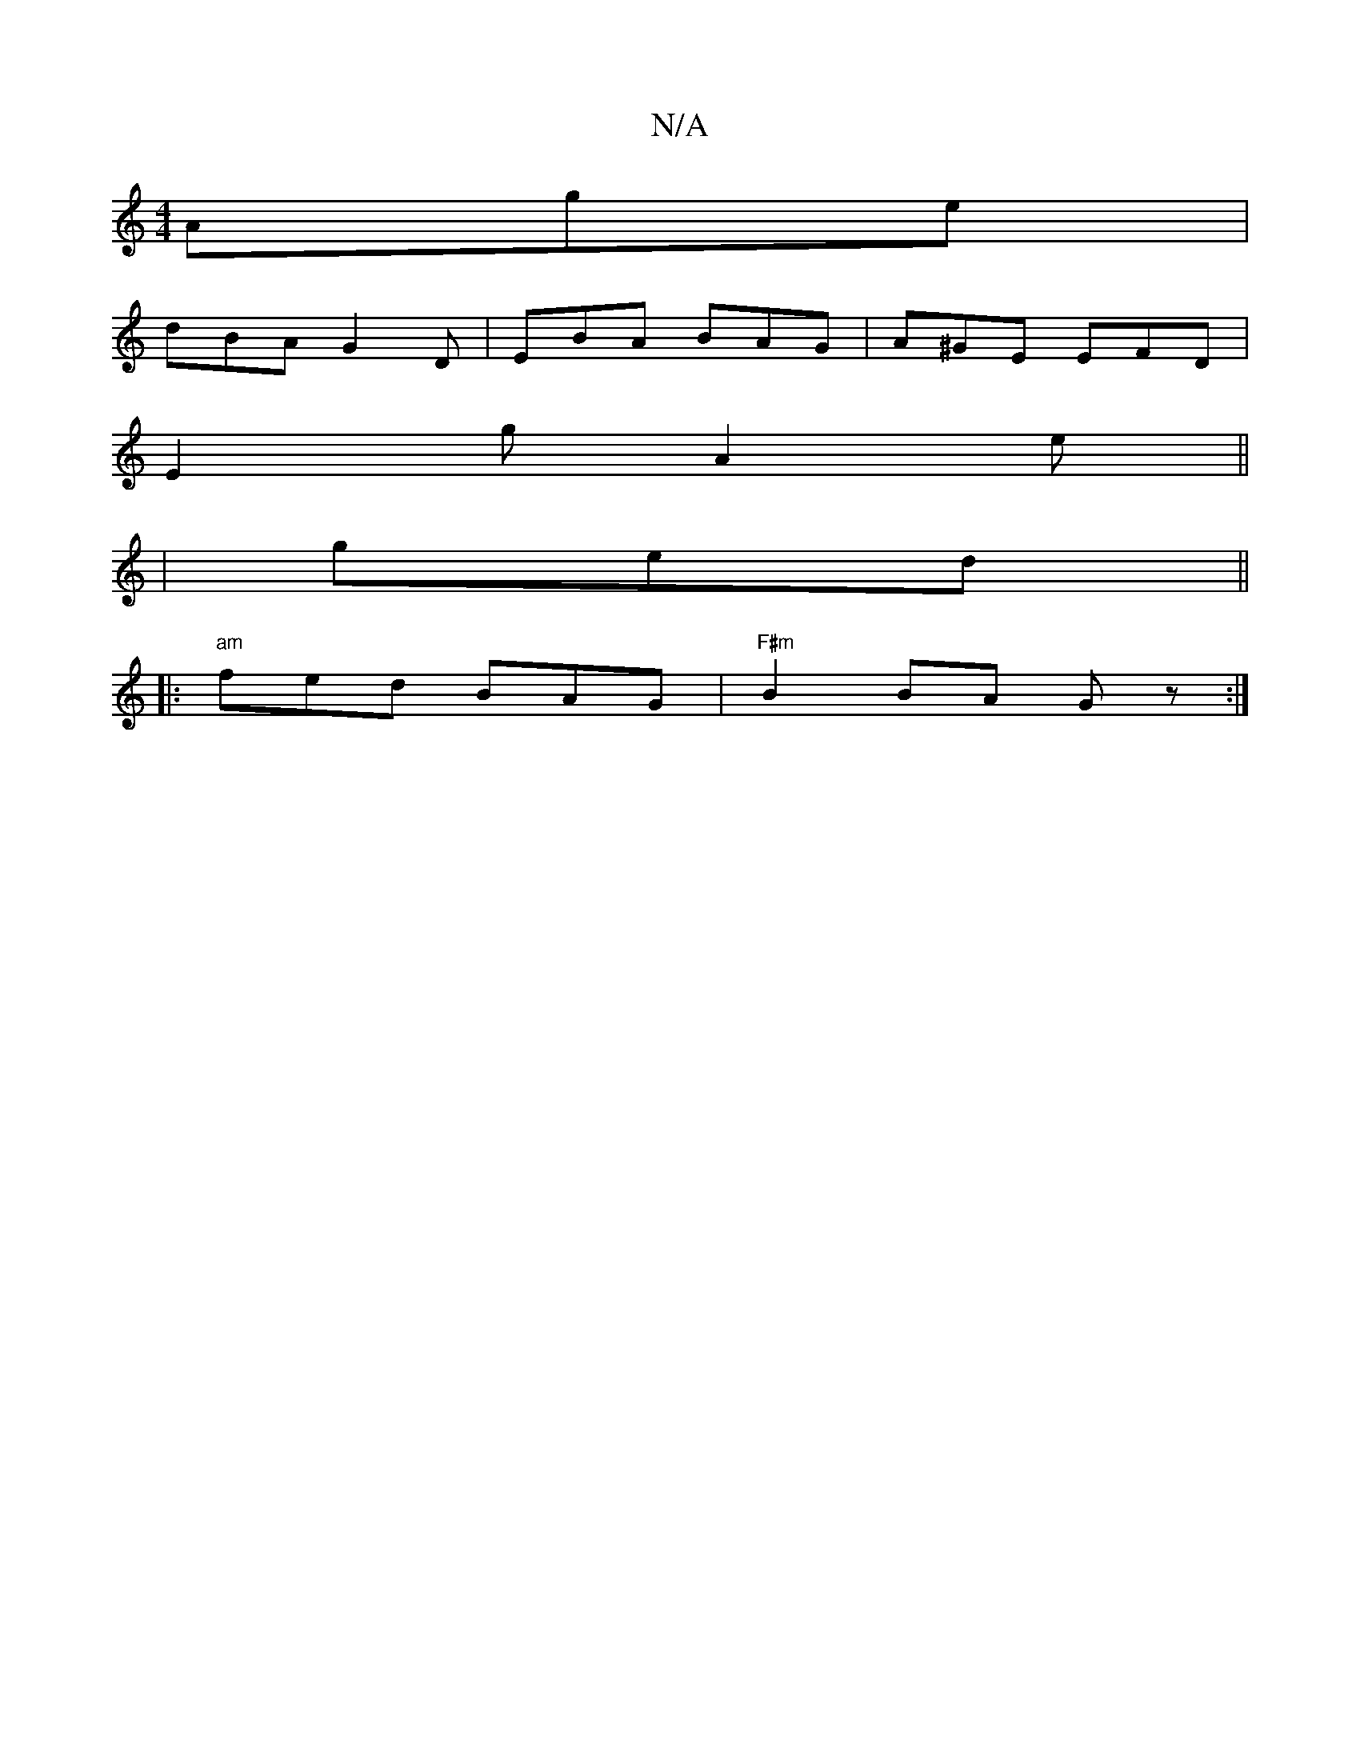 X:1
T:N/A
M:4/4
R:N/A
K:Cmajor
Age|
dBA G2D|EBA BAG|A^GE EFD|
E2g A2 e||
|ged ||
|: "am" fed BAG|"F#m"B2 BA Gz:|

~=cea bage|dcec de||

A (3A^G/G/G Gc|
dg/g/ | e2 e2 ef | gfed cBAG|1 FAFA |
B2 eg ed |B2 e2 f2|d4||

|: g3a gfgf|edBG